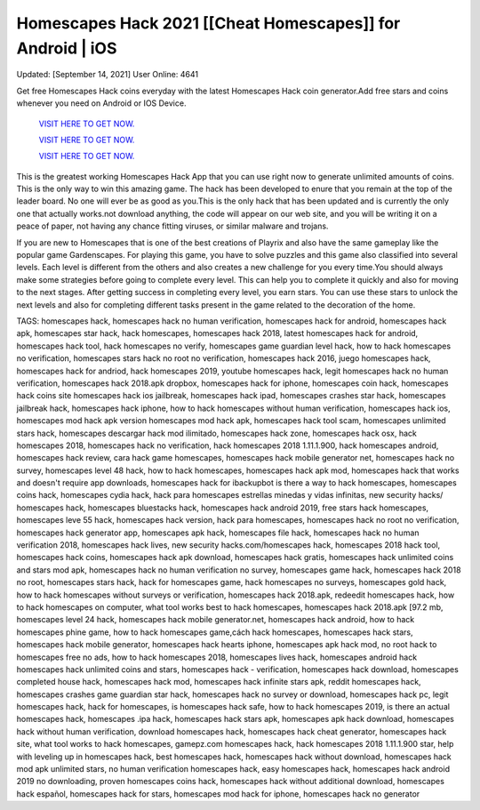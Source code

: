 Homescapes Hack 2021 [[Cheat Homescapes]] for Android | iOS
~~~~~~~~~~~~
Updated: [September 14, 2021] User Online: 4641

Get free Homescapes Hack coins everyday with the latest Homescapes Hack coin generator.Add free stars and coins
whenever you need on Android or IOS Device.


  `VISIT HERE TO GET NOW.
  <https://codesrbx.com/7364da0>`_

  `VISIT HERE TO GET NOW.
  <https://codesrbx.com/7364da0>`_

  `VISIT HERE TO GET NOW.
  <https://codesrbx.com/7364da0>`_


This is the greatest working Homescapes Hack App that you can use right now to generate unlimited amounts of coins. This is the only way to win this amazing game. The hack has been developed to enure that you remain at the top of the leader board. No one will ever be as good as you.This is the only hack that has been updated and is currently the only one that actually works.not download anything, the code will appear on our web site, and you will be writing it on a peace of paper, not having any chance fitting viruses, or similar malware and trojans.

If you are new to Homescapes that is one of the best creations of Playrix and also have the same gameplay like the popular game Gardenscapes. For playing this game, you have to solve puzzles and this game also classified into several levels. Each level is different from the others and also creates a new challenge for you every time.You should always make some strategies before going to complete every level. This can help you to complete it quickly and also for moving to the next stages. After getting success in completing every level, you earn stars. You can use these stars to unlock the next levels and also for completing different tasks present in the game related to the decoration of the home.


TAGS: homescapes hack, homescapes hack no human verification, homescapes hack for android, homescapes hack apk, homescapes star hack, hack homescapes, homescapes hack 2018, latest homescapes hack for android, homescapes hack tool, hack homescapes no verify, homescapes game guardian level hack, how to hack homescapes no verification, homescapes stars hack no root no verification, homescapes hack 2016, juego homescapes hack, homescapes hack for andriod, hack homescapes 2019, youtube homescapes hack, legit homescapes hack no human verification, homescapes hack 2018.apk dropbox, homescapes hack for iphone, homescapes coin hack, homescapes hack coins site homescapes hack ios jailbreak, homescapes hack ipad, homescapes crashes star hack, homescapes jailbreak hack, homescapes hack iphone, how to hack homescapes without human verification, homescapes hack ios, homescapes mod hack apk version homescapes mod hack apk, homescapes hack tool scam, homescapes unlimited stars hack, homescapes descargar hack mod ilimitado, homescapes hack zone, homescapes hack osx, hack homescapes 2018, homescapes hack no verification, hack homescapes 2018 1.11.1.900, hack homescapes android, homescapes hack review, cara hack game homescapes, homescapes hack mobile generator net, homescapes hack no survey, homescapes level 48 hack, how to hack homescapes, homescapes hack apk mod, homescapes hack that works and doesn't require app downloads, homescapes hack for ibackupbot is there a way to hack homescapes, homescapes coins hack, homescapes cydia hack, hack para homescapes estrellas minedas y vidas infinitas, new security hacks/ homescapes hack, homescapes bluestacks hack, homescapes hack android 2019, free stars hack homescapes, homescapes leve 55 hack, homescapes hack version, hack para homescapes, homescapes hack no root no verification, homescapes hack generator app, homescapes apk hack, homescapes file hack, homescapes hack no human verification 2018, homescapes hack lives, new security hacks.com/homescapes hack, homescapes 2018 hack tool, homescapes hack coins, homescapes hack apk download, homescapes hack gratis, homescapes hack unlimited coins and stars mod apk, homescapes hack no human verification no survey, homescapes game hack, homescapes hack 2018 no root, homescapes stars hack, hack for homescapes game, hack homescapes no surveys, homescapes gold hack, how to hack homescapes without surveys or verification, homescapes hack 2018.apk, redeedit homescapes hack, how to hack homescapes on computer, what tool works best to hack homescapes, homescapes hack 2018.apk [97.2 mb, homescapes level 24 hack, homescapes hack mobile generator.net, homescapes hack android, how to hack homescapes phine game, how to hack homescapes game,cách hack homescapes, homescapes hack stars, homescapes hack mobile generator, homescapes hack hearts iphone, homescapes apk hack mod, no root hack to homescapes free no ads, how to hack homescapes 2018, homescapes lives hack,
homescapes android hack homescapes hack unlimited coins and stars, homescapes hack - verification, homescapes hack download, homescapes completed house hack, homescapes hack mod, homescapes hack infinite stars apk, reddit homescapes hack, homescapes crashes game guardian star hack, homescapes hack no survey or download, homescapes hack pc, legit homescapes hack, hack for homescapes, is homescapes hack safe, how to hack homescapes 2019, is there an actual homescapes hack, homescapes .ipa hack, homescapes hack stars apk, homescapes apk hack download, homescapes hack without human verification, download homescapes hack, homescapes hack cheat generator, homescapes hack site, what tool works to hack homescapes, gamepz.com homescapes hack, hack homescapes 2018 1.11.1.900 star, help with leveling up in homescapes hack, best homescapes hack, homescapes hack without download, homescapes hack mod apk unlimited stars, no human verification homescapes hack, easy homescapes hack, homescapes hack android 2019 no downloading, proven homescapes coins hack, homescapes hack without additional download, homescapes hack español, homescapes hack for stars, homescapes mod hack for iphone, homescapes hack no generator
